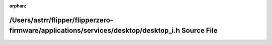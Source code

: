 .. meta::3a2b907efbe92cb490c6e8660ca9642f82ae19af3a44635e3f526cb6c037084d4652f9adc0cb53ea581feb4c33065869270fb150eaeae1ef9a86001cae523c9c

:orphan:

.. title:: Flipper Zero Firmware: /Users/astrr/flipper/flipperzero-firmware/applications/services/desktop/desktop_i.h Source File

/Users/astrr/flipper/flipperzero-firmware/applications/services/desktop/desktop\_i.h Source File
================================================================================================

.. container:: doxygen-content

   
   .. raw:: html
     :file: desktop__i_8h_source.html
